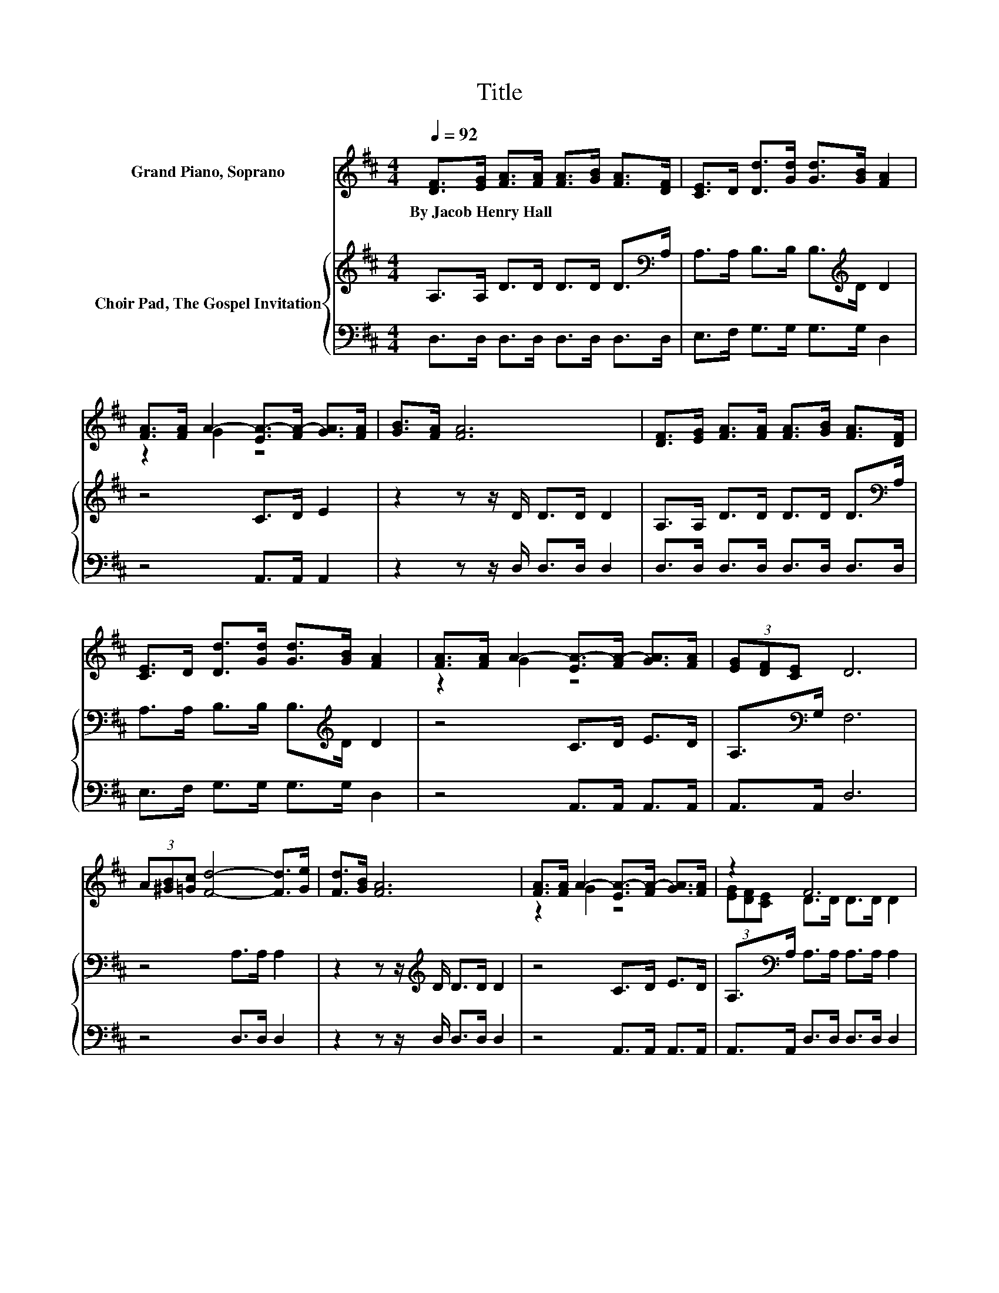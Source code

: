 X:1
T:Title
%%score ( 1 2 ) { 3 | 4 }
L:1/8
Q:1/4=92
M:4/4
K:D
V:1 treble nm="Grand Piano, Soprano"
V:2 treble 
V:3 treble nm="Choir Pad, The Gospel Invitation"
V:4 bass 
V:1
 [DF]>[EG] [FA]>[FA] [FA]>[GB] [FA]>[DF] | [CE]>D [Dd]>[Gd] [Gd]>[GB] [FA]2 | %2
w: By~Jacob~Henry~Hall * * * * * * *||
 [FA]>[FA] A2- [EA-]>[FA-] [GA]>[FA] | [GB]>[FA] [FA]6 | [DF]>[EG] [FA]>[FA] [FA]>[GB] [FA]>[DF] | %5
w: |||
 [CE]>D [Dd]>[Gd] [Gd]>[GB] [FA]2 | [FA]>[FA] A2- [EA-]>[FA-] [GA]>[FA] | (3[EG][DF][CE] D6 | %8
w: |||
 (3A[^GB][=Gc] [Fd]4- [Fd]>[Ge] | [Fd]>[GB] [FA]6 | [FA]>[FA] A2- [EA-]>[FA-] [GA]>[FA] | z2 F6 | %12
w: ||||
 (3A[^GB][=Gc] [Fd]4- [Fd]>[Ge] | [Fd]>[GB] [FA]6 | [FA]>[FA] A2- [EA-]>[FA-] [GA]>[FA] | %15
w: |||
 (3[EG][DF][CE] D>[K:bass]A, B,>B, A,2- | A,6 z2 |] %17
w: ||
V:2
 x8 | x8 | z2 G2 z4 | x8 | x8 | x8 | z2 G2 z4 | x8 | x8 | x8 | z2 G2 z4 | %11
 (3[EG][DF][CE] D>D D>D D2 | x8 | x8 | z2 G2 z4 | x7/2[K:bass] x9/2 | x8 |] %17
V:3
 A,>A, D>D D>D D>[K:bass]A, | A,>A, B,>B, B,>[K:treble]D D2 | z4 C>D E2 | z2 z z/ D/ D>D D2 | %4
 A,>A, D>D D>D D>[K:bass]A, | A,>A, B,>B, B,>[K:treble]D D2 | z4 C>D E>D | A,>[K:bass]G, F,6 | %8
 z4 A,>A, A,2 | z2 z z/[K:treble] D/ D>D D2 | z4 C>D E>D | A,>[K:bass]A, A,>A, A,>A, A,2 | %12
 z4 A,>A, A,2 | z2 z z/[K:treble] D/ D>D D2 | z4 C>D E>D | A,>[K:bass]G, F,>F, G,>G, F,2- | %16
 F,6 z2 |] %17
V:4
 D,>D, D,>D, D,>D, D,>D, | E,>F, G,>G, G,>G, D,2 | z4 A,,>A,, A,,2 | z2 z z/ D,/ D,>D, D,2 | %4
 D,>D, D,>D, D,>D, D,>D, | E,>F, G,>G, G,>G, D,2 | z4 A,,>A,, A,,>A,, | A,,>A,, D,6 | %8
 z4 D,>D, D,2 | z2 z z/ D,/ D,>D, D,2 | z4 A,,>A,, A,,>A,, | A,,>A,, D,>D, D,>D, D,2 | %12
 z4 D,>D, D,2 | z2 z z/ D,/ D,>D, D,2 | z4 A,,>A,, A,,>A,, | A,,>A,, D,6 | z8 |] %17

